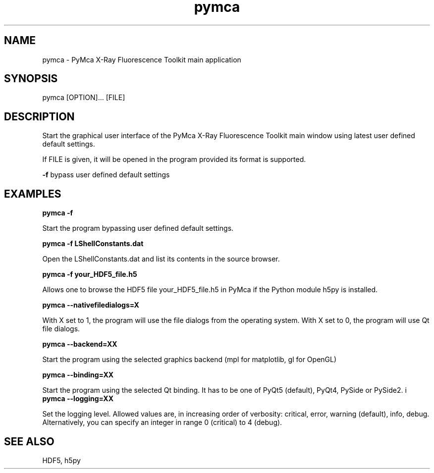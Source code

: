 .\" 
.\" Man page for pymca 
.\" 


.TH pymca 1 "September 2018" "ESRF" "PyMca X-Ray Fluorescence Toolkit"

.SH NAME

pymca - PyMca X-Ray Fluorescence Toolkit main application

.SH SYNOPSIS

pymca [OPTION]... [FILE]

.SH DESCRIPTION

.P
Start the graphical user interface of the PyMca X-Ray 
Fluorescence Toolkit main window using latest user defined default settings.

.P
If FILE is given, it will be opened in the program provided 
its format is supported.

.B -f 
bypass user defined default settings

.SH EXAMPLES

.B pymca -f
.P
Start the program bypassing user defined default settings.

.B pymca -f LShellConstants.dat
.P
Open the LShellConstants.dat and list its contents in the source browser.

.B pymca -f your_HDF5_file.h5
.P
Allows one to browse the HDF5 file your_HDF5_file.h5 in PyMca if the Python module h5py is installed.

.B pymca --nativefiledialogs=X
.P
With X set to 1, the program will use the file dialogs from the operating system. With X set to 0, the program will use Qt file dialogs.

.B pymca --backend=XX
.P
Start the program using the selected graphics backend (mpl for matplotlib, gl for OpenGL)

.B pymca --binding=XX
.P
Start the program using the selected Qt binding. It has to be one of PyQt5 (default), PyQt4, PySide or PySide2.
i
.B pymca --logging=XX
.P
Set the logging level. Allowed values are, in increasing order of verbosity: critical, error, warning (default), info, debug.
Alternatively, you can specify an integer in range 0 (critical) to 4 (debug).

.SH SEE ALSO
HDF5, h5py
